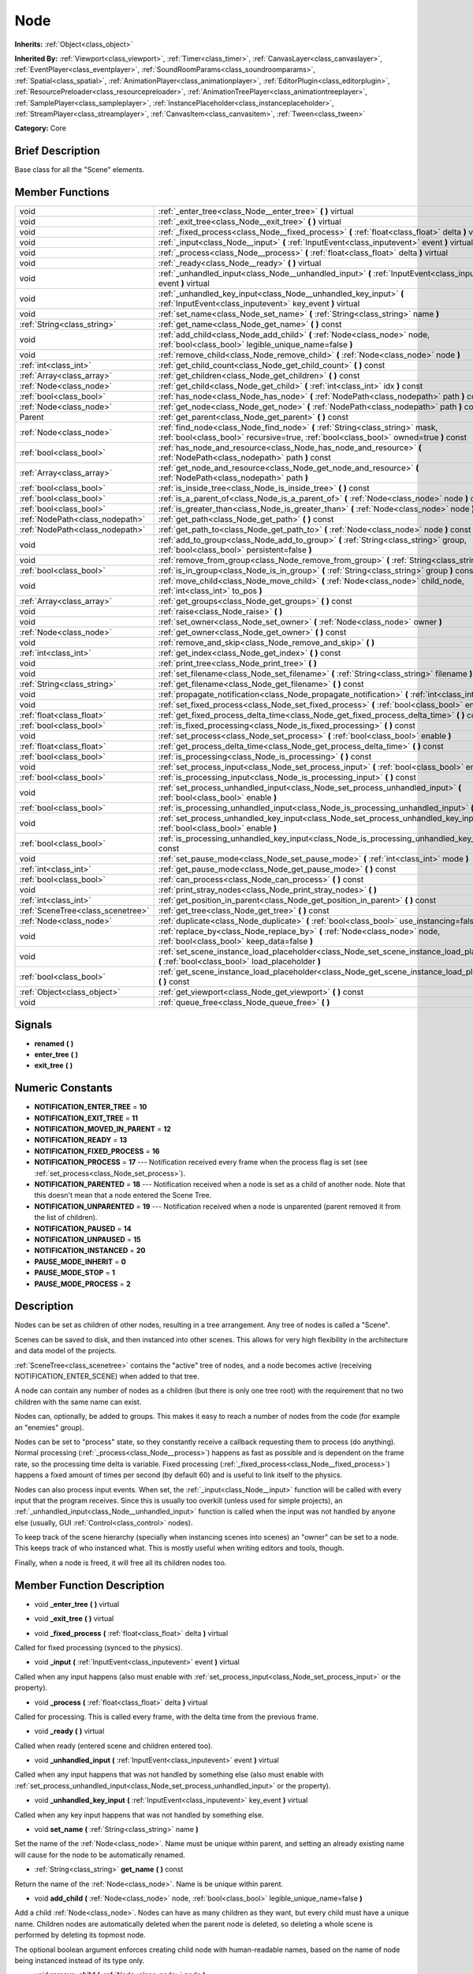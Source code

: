 .. Generated automatically by doc/tools/makerst.py in Godot's source tree.
.. DO NOT EDIT THIS FILE, but the doc/base/classes.xml source instead.

.. _class_Node:

Node
====

**Inherits:** :ref:`Object<class_object>`

**Inherited By:** :ref:`Viewport<class_viewport>`, :ref:`Timer<class_timer>`, :ref:`CanvasLayer<class_canvaslayer>`, :ref:`EventPlayer<class_eventplayer>`, :ref:`SoundRoomParams<class_soundroomparams>`, :ref:`Spatial<class_spatial>`, :ref:`AnimationPlayer<class_animationplayer>`, :ref:`EditorPlugin<class_editorplugin>`, :ref:`ResourcePreloader<class_resourcepreloader>`, :ref:`AnimationTreePlayer<class_animationtreeplayer>`, :ref:`SamplePlayer<class_sampleplayer>`, :ref:`InstancePlaceholder<class_instanceplaceholder>`, :ref:`StreamPlayer<class_streamplayer>`, :ref:`CanvasItem<class_canvasitem>`, :ref:`Tween<class_tween>`

**Category:** Core

Brief Description
-----------------

Base class for all the "Scene" elements.

Member Functions
----------------

+------------------------------------+-------------------------------------------------------------------------------------------------------------------------------------------------------------------------+
| void                               | :ref:`_enter_tree<class_Node__enter_tree>`  **(** **)** virtual                                                                                                         |
+------------------------------------+-------------------------------------------------------------------------------------------------------------------------------------------------------------------------+
| void                               | :ref:`_exit_tree<class_Node__exit_tree>`  **(** **)** virtual                                                                                                           |
+------------------------------------+-------------------------------------------------------------------------------------------------------------------------------------------------------------------------+
| void                               | :ref:`_fixed_process<class_Node__fixed_process>`  **(** :ref:`float<class_float>` delta  **)** virtual                                                                  |
+------------------------------------+-------------------------------------------------------------------------------------------------------------------------------------------------------------------------+
| void                               | :ref:`_input<class_Node__input>`  **(** :ref:`InputEvent<class_inputevent>` event  **)** virtual                                                                        |
+------------------------------------+-------------------------------------------------------------------------------------------------------------------------------------------------------------------------+
| void                               | :ref:`_process<class_Node__process>`  **(** :ref:`float<class_float>` delta  **)** virtual                                                                              |
+------------------------------------+-------------------------------------------------------------------------------------------------------------------------------------------------------------------------+
| void                               | :ref:`_ready<class_Node__ready>`  **(** **)** virtual                                                                                                                   |
+------------------------------------+-------------------------------------------------------------------------------------------------------------------------------------------------------------------------+
| void                               | :ref:`_unhandled_input<class_Node__unhandled_input>`  **(** :ref:`InputEvent<class_inputevent>` event  **)** virtual                                                    |
+------------------------------------+-------------------------------------------------------------------------------------------------------------------------------------------------------------------------+
| void                               | :ref:`_unhandled_key_input<class_Node__unhandled_key_input>`  **(** :ref:`InputEvent<class_inputevent>` key_event  **)** virtual                                        |
+------------------------------------+-------------------------------------------------------------------------------------------------------------------------------------------------------------------------+
| void                               | :ref:`set_name<class_Node_set_name>`  **(** :ref:`String<class_string>` name  **)**                                                                                     |
+------------------------------------+-------------------------------------------------------------------------------------------------------------------------------------------------------------------------+
| :ref:`String<class_string>`        | :ref:`get_name<class_Node_get_name>`  **(** **)** const                                                                                                                 |
+------------------------------------+-------------------------------------------------------------------------------------------------------------------------------------------------------------------------+
| void                               | :ref:`add_child<class_Node_add_child>`  **(** :ref:`Node<class_node>` node, :ref:`bool<class_bool>` legible_unique_name=false  **)**                                    |
+------------------------------------+-------------------------------------------------------------------------------------------------------------------------------------------------------------------------+
| void                               | :ref:`remove_child<class_Node_remove_child>`  **(** :ref:`Node<class_node>` node  **)**                                                                                 |
+------------------------------------+-------------------------------------------------------------------------------------------------------------------------------------------------------------------------+
| :ref:`int<class_int>`              | :ref:`get_child_count<class_Node_get_child_count>`  **(** **)** const                                                                                                   |
+------------------------------------+-------------------------------------------------------------------------------------------------------------------------------------------------------------------------+
| :ref:`Array<class_array>`          | :ref:`get_children<class_Node_get_children>`  **(** **)** const                                                                                                         |
+------------------------------------+-------------------------------------------------------------------------------------------------------------------------------------------------------------------------+
| :ref:`Node<class_node>`            | :ref:`get_child<class_Node_get_child>`  **(** :ref:`int<class_int>` idx  **)** const                                                                                    |
+------------------------------------+-------------------------------------------------------------------------------------------------------------------------------------------------------------------------+
| :ref:`bool<class_bool>`            | :ref:`has_node<class_Node_has_node>`  **(** :ref:`NodePath<class_nodepath>` path  **)** const                                                                           |
+------------------------------------+-------------------------------------------------------------------------------------------------------------------------------------------------------------------------+
| :ref:`Node<class_node>`            | :ref:`get_node<class_Node_get_node>`  **(** :ref:`NodePath<class_nodepath>` path  **)** const                                                                           |
+------------------------------------+-------------------------------------------------------------------------------------------------------------------------------------------------------------------------+
| Parent                             | :ref:`get_parent<class_Node_get_parent>`  **(** **)** const                                                                                                             |
+------------------------------------+-------------------------------------------------------------------------------------------------------------------------------------------------------------------------+
| :ref:`Node<class_node>`            | :ref:`find_node<class_Node_find_node>`  **(** :ref:`String<class_string>` mask, :ref:`bool<class_bool>` recursive=true, :ref:`bool<class_bool>` owned=true  **)** const |
+------------------------------------+-------------------------------------------------------------------------------------------------------------------------------------------------------------------------+
| :ref:`bool<class_bool>`            | :ref:`has_node_and_resource<class_Node_has_node_and_resource>`  **(** :ref:`NodePath<class_nodepath>` path  **)** const                                                 |
+------------------------------------+-------------------------------------------------------------------------------------------------------------------------------------------------------------------------+
| :ref:`Array<class_array>`          | :ref:`get_node_and_resource<class_Node_get_node_and_resource>`  **(** :ref:`NodePath<class_nodepath>` path  **)**                                                       |
+------------------------------------+-------------------------------------------------------------------------------------------------------------------------------------------------------------------------+
| :ref:`bool<class_bool>`            | :ref:`is_inside_tree<class_Node_is_inside_tree>`  **(** **)** const                                                                                                     |
+------------------------------------+-------------------------------------------------------------------------------------------------------------------------------------------------------------------------+
| :ref:`bool<class_bool>`            | :ref:`is_a_parent_of<class_Node_is_a_parent_of>`  **(** :ref:`Node<class_node>` node  **)** const                                                                       |
+------------------------------------+-------------------------------------------------------------------------------------------------------------------------------------------------------------------------+
| :ref:`bool<class_bool>`            | :ref:`is_greater_than<class_Node_is_greater_than>`  **(** :ref:`Node<class_node>` node  **)** const                                                                     |
+------------------------------------+-------------------------------------------------------------------------------------------------------------------------------------------------------------------------+
| :ref:`NodePath<class_nodepath>`    | :ref:`get_path<class_Node_get_path>`  **(** **)** const                                                                                                                 |
+------------------------------------+-------------------------------------------------------------------------------------------------------------------------------------------------------------------------+
| :ref:`NodePath<class_nodepath>`    | :ref:`get_path_to<class_Node_get_path_to>`  **(** :ref:`Node<class_node>` node  **)** const                                                                             |
+------------------------------------+-------------------------------------------------------------------------------------------------------------------------------------------------------------------------+
| void                               | :ref:`add_to_group<class_Node_add_to_group>`  **(** :ref:`String<class_string>` group, :ref:`bool<class_bool>` persistent=false  **)**                                  |
+------------------------------------+-------------------------------------------------------------------------------------------------------------------------------------------------------------------------+
| void                               | :ref:`remove_from_group<class_Node_remove_from_group>`  **(** :ref:`String<class_string>` group  **)**                                                                  |
+------------------------------------+-------------------------------------------------------------------------------------------------------------------------------------------------------------------------+
| :ref:`bool<class_bool>`            | :ref:`is_in_group<class_Node_is_in_group>`  **(** :ref:`String<class_string>` group  **)** const                                                                        |
+------------------------------------+-------------------------------------------------------------------------------------------------------------------------------------------------------------------------+
| void                               | :ref:`move_child<class_Node_move_child>`  **(** :ref:`Node<class_node>` child_node, :ref:`int<class_int>` to_pos  **)**                                                 |
+------------------------------------+-------------------------------------------------------------------------------------------------------------------------------------------------------------------------+
| :ref:`Array<class_array>`          | :ref:`get_groups<class_Node_get_groups>`  **(** **)** const                                                                                                             |
+------------------------------------+-------------------------------------------------------------------------------------------------------------------------------------------------------------------------+
| void                               | :ref:`raise<class_Node_raise>`  **(** **)**                                                                                                                             |
+------------------------------------+-------------------------------------------------------------------------------------------------------------------------------------------------------------------------+
| void                               | :ref:`set_owner<class_Node_set_owner>`  **(** :ref:`Node<class_node>` owner  **)**                                                                                      |
+------------------------------------+-------------------------------------------------------------------------------------------------------------------------------------------------------------------------+
| :ref:`Node<class_node>`            | :ref:`get_owner<class_Node_get_owner>`  **(** **)** const                                                                                                               |
+------------------------------------+-------------------------------------------------------------------------------------------------------------------------------------------------------------------------+
| void                               | :ref:`remove_and_skip<class_Node_remove_and_skip>`  **(** **)**                                                                                                         |
+------------------------------------+-------------------------------------------------------------------------------------------------------------------------------------------------------------------------+
| :ref:`int<class_int>`              | :ref:`get_index<class_Node_get_index>`  **(** **)** const                                                                                                               |
+------------------------------------+-------------------------------------------------------------------------------------------------------------------------------------------------------------------------+
| void                               | :ref:`print_tree<class_Node_print_tree>`  **(** **)**                                                                                                                   |
+------------------------------------+-------------------------------------------------------------------------------------------------------------------------------------------------------------------------+
| void                               | :ref:`set_filename<class_Node_set_filename>`  **(** :ref:`String<class_string>` filename  **)**                                                                         |
+------------------------------------+-------------------------------------------------------------------------------------------------------------------------------------------------------------------------+
| :ref:`String<class_string>`        | :ref:`get_filename<class_Node_get_filename>`  **(** **)** const                                                                                                         |
+------------------------------------+-------------------------------------------------------------------------------------------------------------------------------------------------------------------------+
| void                               | :ref:`propagate_notification<class_Node_propagate_notification>`  **(** :ref:`int<class_int>` what  **)**                                                               |
+------------------------------------+-------------------------------------------------------------------------------------------------------------------------------------------------------------------------+
| void                               | :ref:`set_fixed_process<class_Node_set_fixed_process>`  **(** :ref:`bool<class_bool>` enable  **)**                                                                     |
+------------------------------------+-------------------------------------------------------------------------------------------------------------------------------------------------------------------------+
| :ref:`float<class_float>`          | :ref:`get_fixed_process_delta_time<class_Node_get_fixed_process_delta_time>`  **(** **)** const                                                                         |
+------------------------------------+-------------------------------------------------------------------------------------------------------------------------------------------------------------------------+
| :ref:`bool<class_bool>`            | :ref:`is_fixed_processing<class_Node_is_fixed_processing>`  **(** **)** const                                                                                           |
+------------------------------------+-------------------------------------------------------------------------------------------------------------------------------------------------------------------------+
| void                               | :ref:`set_process<class_Node_set_process>`  **(** :ref:`bool<class_bool>` enable  **)**                                                                                 |
+------------------------------------+-------------------------------------------------------------------------------------------------------------------------------------------------------------------------+
| :ref:`float<class_float>`          | :ref:`get_process_delta_time<class_Node_get_process_delta_time>`  **(** **)** const                                                                                     |
+------------------------------------+-------------------------------------------------------------------------------------------------------------------------------------------------------------------------+
| :ref:`bool<class_bool>`            | :ref:`is_processing<class_Node_is_processing>`  **(** **)** const                                                                                                       |
+------------------------------------+-------------------------------------------------------------------------------------------------------------------------------------------------------------------------+
| void                               | :ref:`set_process_input<class_Node_set_process_input>`  **(** :ref:`bool<class_bool>` enable  **)**                                                                     |
+------------------------------------+-------------------------------------------------------------------------------------------------------------------------------------------------------------------------+
| :ref:`bool<class_bool>`            | :ref:`is_processing_input<class_Node_is_processing_input>`  **(** **)** const                                                                                           |
+------------------------------------+-------------------------------------------------------------------------------------------------------------------------------------------------------------------------+
| void                               | :ref:`set_process_unhandled_input<class_Node_set_process_unhandled_input>`  **(** :ref:`bool<class_bool>` enable  **)**                                                 |
+------------------------------------+-------------------------------------------------------------------------------------------------------------------------------------------------------------------------+
| :ref:`bool<class_bool>`            | :ref:`is_processing_unhandled_input<class_Node_is_processing_unhandled_input>`  **(** **)** const                                                                       |
+------------------------------------+-------------------------------------------------------------------------------------------------------------------------------------------------------------------------+
| void                               | :ref:`set_process_unhandled_key_input<class_Node_set_process_unhandled_key_input>`  **(** :ref:`bool<class_bool>` enable  **)**                                         |
+------------------------------------+-------------------------------------------------------------------------------------------------------------------------------------------------------------------------+
| :ref:`bool<class_bool>`            | :ref:`is_processing_unhandled_key_input<class_Node_is_processing_unhandled_key_input>`  **(** **)** const                                                               |
+------------------------------------+-------------------------------------------------------------------------------------------------------------------------------------------------------------------------+
| void                               | :ref:`set_pause_mode<class_Node_set_pause_mode>`  **(** :ref:`int<class_int>` mode  **)**                                                                               |
+------------------------------------+-------------------------------------------------------------------------------------------------------------------------------------------------------------------------+
| :ref:`int<class_int>`              | :ref:`get_pause_mode<class_Node_get_pause_mode>`  **(** **)** const                                                                                                     |
+------------------------------------+-------------------------------------------------------------------------------------------------------------------------------------------------------------------------+
| :ref:`bool<class_bool>`            | :ref:`can_process<class_Node_can_process>`  **(** **)** const                                                                                                           |
+------------------------------------+-------------------------------------------------------------------------------------------------------------------------------------------------------------------------+
| void                               | :ref:`print_stray_nodes<class_Node_print_stray_nodes>`  **(** **)**                                                                                                     |
+------------------------------------+-------------------------------------------------------------------------------------------------------------------------------------------------------------------------+
| :ref:`int<class_int>`              | :ref:`get_position_in_parent<class_Node_get_position_in_parent>`  **(** **)** const                                                                                     |
+------------------------------------+-------------------------------------------------------------------------------------------------------------------------------------------------------------------------+
| :ref:`SceneTree<class_scenetree>`  | :ref:`get_tree<class_Node_get_tree>`  **(** **)** const                                                                                                                 |
+------------------------------------+-------------------------------------------------------------------------------------------------------------------------------------------------------------------------+
| :ref:`Node<class_node>`            | :ref:`duplicate<class_Node_duplicate>`  **(** :ref:`bool<class_bool>` use_instancing=false  **)** const                                                                 |
+------------------------------------+-------------------------------------------------------------------------------------------------------------------------------------------------------------------------+
| void                               | :ref:`replace_by<class_Node_replace_by>`  **(** :ref:`Node<class_node>` node, :ref:`bool<class_bool>` keep_data=false  **)**                                            |
+------------------------------------+-------------------------------------------------------------------------------------------------------------------------------------------------------------------------+
| void                               | :ref:`set_scene_instance_load_placeholder<class_Node_set_scene_instance_load_placeholder>`  **(** :ref:`bool<class_bool>` load_placeholder  **)**                       |
+------------------------------------+-------------------------------------------------------------------------------------------------------------------------------------------------------------------------+
| :ref:`bool<class_bool>`            | :ref:`get_scene_instance_load_placeholder<class_Node_get_scene_instance_load_placeholder>`  **(** **)** const                                                           |
+------------------------------------+-------------------------------------------------------------------------------------------------------------------------------------------------------------------------+
| :ref:`Object<class_object>`        | :ref:`get_viewport<class_Node_get_viewport>`  **(** **)** const                                                                                                         |
+------------------------------------+-------------------------------------------------------------------------------------------------------------------------------------------------------------------------+
| void                               | :ref:`queue_free<class_Node_queue_free>`  **(** **)**                                                                                                                   |
+------------------------------------+-------------------------------------------------------------------------------------------------------------------------------------------------------------------------+

Signals
-------

-  **renamed**  **(** **)**
-  **enter_tree**  **(** **)**
-  **exit_tree**  **(** **)**

Numeric Constants
-----------------

- **NOTIFICATION_ENTER_TREE** = **10**
- **NOTIFICATION_EXIT_TREE** = **11**
- **NOTIFICATION_MOVED_IN_PARENT** = **12**
- **NOTIFICATION_READY** = **13**
- **NOTIFICATION_FIXED_PROCESS** = **16**
- **NOTIFICATION_PROCESS** = **17** --- Notification received every frame when the process flag is set (see :ref:`set_process<class_Node_set_process>`).
- **NOTIFICATION_PARENTED** = **18** --- Notification received when a node is set as a child of another node. Note that this doesn't mean that a node entered the Scene Tree.
- **NOTIFICATION_UNPARENTED** = **19** --- Notification received when a node is unparented (parent removed it from the list of children).
- **NOTIFICATION_PAUSED** = **14**
- **NOTIFICATION_UNPAUSED** = **15**
- **NOTIFICATION_INSTANCED** = **20**
- **PAUSE_MODE_INHERIT** = **0**
- **PAUSE_MODE_STOP** = **1**
- **PAUSE_MODE_PROCESS** = **2**

Description
-----------

Nodes can be set as children of other nodes, resulting in a tree arrangement. Any tree of nodes is called a "Scene".

Scenes can be saved to disk, and then instanced into other scenes. This allows for very high flexibility in the architecture and data model of the projects.

:ref:`SceneTree<class_scenetree>` contains the "active" tree of nodes, and a node becomes active (receiving NOTIFICATION_ENTER_SCENE) when added to that tree.

A node can contain any number of nodes as a children (but there is only one tree root) with the requirement that no two children with the same name can exist.

Nodes can, optionally, be added to groups. This makes it easy to reach a number of nodes from the code (for example an "enemies" group).

Nodes can be set to "process" state, so they constantly receive a callback requesting them to process (do anything). Normal processing (:ref:`_process<class_Node__process>`) happens as fast as possible and is dependent on the frame rate, so the processing time delta is variable. Fixed processing (:ref:`_fixed_process<class_Node__fixed_process>`) happens a fixed amount of times per second (by default 60) and is useful to link itself to the physics.

Nodes can also process input events. When set, the :ref:`_input<class_Node__input>` function will be called with every input that the program receives. Since this is usually too overkill (unless used for simple projects), an :ref:`_unhandled_input<class_Node__unhandled_input>` function is called when the input was not handled by anyone else (usually, GUI :ref:`Control<class_control>` nodes).

To keep track of the scene hierarchy (specially when instancing scenes into scenes) an "owner" can be set to a node. This keeps track of who instanced what. This is mostly useful when writing editors and tools, though.

Finally, when a node is freed, it will free all its children nodes too.

Member Function Description
---------------------------

.. _class_Node__enter_tree:

- void  **_enter_tree**  **(** **)** virtual

.. _class_Node__exit_tree:

- void  **_exit_tree**  **(** **)** virtual

.. _class_Node__fixed_process:

- void  **_fixed_process**  **(** :ref:`float<class_float>` delta  **)** virtual

Called for fixed processing (synced to the physics).

.. _class_Node__input:

- void  **_input**  **(** :ref:`InputEvent<class_inputevent>` event  **)** virtual

Called when any input happens (also must enable with :ref:`set_process_input<class_Node_set_process_input>` or the property).

.. _class_Node__process:

- void  **_process**  **(** :ref:`float<class_float>` delta  **)** virtual

Called for processing. This is called every frame, with the delta time from the previous frame.

.. _class_Node__ready:

- void  **_ready**  **(** **)** virtual

Called when ready (entered scene and children entered too).

.. _class_Node__unhandled_input:

- void  **_unhandled_input**  **(** :ref:`InputEvent<class_inputevent>` event  **)** virtual

Called when any input happens that was not handled by something else (also must enable with :ref:`set_process_unhandled_input<class_Node_set_process_unhandled_input>` or the property).

.. _class_Node__unhandled_key_input:

- void  **_unhandled_key_input**  **(** :ref:`InputEvent<class_inputevent>` key_event  **)** virtual

Called when any key input happens that was not handled by something else.

.. _class_Node_set_name:

- void  **set_name**  **(** :ref:`String<class_string>` name  **)**

Set the name of the :ref:`Node<class_node>`. Name must be unique within parent, and setting an already existing name will cause for the node to be automatically renamed.

.. _class_Node_get_name:

- :ref:`String<class_string>`  **get_name**  **(** **)** const

Return the name of the :ref:`Node<class_node>`. Name is be unique within parent.

.. _class_Node_add_child:

- void  **add_child**  **(** :ref:`Node<class_node>` node, :ref:`bool<class_bool>` legible_unique_name=false  **)**

Add a child :ref:`Node<class_node>`. Nodes can have as many children as they want, but every child must have a unique name. Children nodes are automatically deleted when the parent node is deleted, so deleting a whole scene is performed by deleting its topmost node.

The optional boolean argument enforces creating child node with human-readable names, based on the name of node being instanced instead of its type only.

.. _class_Node_remove_child:

- void  **remove_child**  **(** :ref:`Node<class_node>` node  **)**

Remove a child :ref:`Node<class_node>`. Node is NOT deleted and will have to be deleted manually.

.. _class_Node_get_child_count:

- :ref:`int<class_int>`  **get_child_count**  **(** **)** const

Return the amount of children nodes.

.. _class_Node_get_children:

- :ref:`Array<class_array>`  **get_children**  **(** **)** const

.. _class_Node_get_child:

- :ref:`Node<class_node>`  **get_child**  **(** :ref:`int<class_int>` idx  **)** const

Return a children node by it's index (see :ref:`get_child_count<class_Node_get_child_count>`). This method is often used for iterating all children of a node.

.. _class_Node_has_node:

- :ref:`bool<class_bool>`  **has_node**  **(** :ref:`NodePath<class_nodepath>` path  **)** const

.. _class_Node_get_node:

- :ref:`Node<class_node>`  **get_node**  **(** :ref:`NodePath<class_nodepath>` path  **)** const

Fetch a node. NodePath must be valid (or else error will occur) and can be either the path to child node, a relative path (from the current node to another node), or an absolute path to a node.

Note: fetching absolute paths only works when the node is inside the scene tree (see :ref:`is_inside_tree<class_Node_is_inside_tree>`). Examples. Assume your current node is Character and following tree:



 root/

 root/Character

 root/Character/Sword

 root/Character/Backpack/Dagger

 root/MyGame

 root/Swamp/Alligator

 root/Swamp/Mosquito

 root/Swamp/Goblin



 Possible paths are:

 - get_node("Sword")

 - get_node("Backpack/Dagger")

 - get_node("../Swamp/Alligator")

 - get_node("/root/MyGame")

.. _class_Node_get_parent:

- Parent  **get_parent**  **(** **)** const

Return the parent :ref:`Node<class_node>` of the current :ref:`Node<class_node>`, or an empty Object if the node lacks a parent.

.. _class_Node_find_node:

- :ref:`Node<class_node>`  **find_node**  **(** :ref:`String<class_string>` mask, :ref:`bool<class_bool>` recursive=true, :ref:`bool<class_bool>` owned=true  **)** const

Find a descendant of this node whose name matches ``mask`` as in :ref:`String.match<class_String_match>` (i.e. case sensitive, but '\*' matches zero or more characters and '?' matches any single character except '.'). Note that it does not match against the full path, just against individual node names.

.. _class_Node_has_node_and_resource:

- :ref:`bool<class_bool>`  **has_node_and_resource**  **(** :ref:`NodePath<class_nodepath>` path  **)** const

.. _class_Node_get_node_and_resource:

- :ref:`Array<class_array>`  **get_node_and_resource**  **(** :ref:`NodePath<class_nodepath>` path  **)**

.. _class_Node_is_inside_tree:

- :ref:`bool<class_bool>`  **is_inside_tree**  **(** **)** const

.. _class_Node_is_a_parent_of:

- :ref:`bool<class_bool>`  **is_a_parent_of**  **(** :ref:`Node<class_node>` node  **)** const

Return *true* if the "node" argument is a direct or indirect child of the current node, otherwise return *false*.

.. _class_Node_is_greater_than:

- :ref:`bool<class_bool>`  **is_greater_than**  **(** :ref:`Node<class_node>` node  **)** const

Return *true* if "node" occurs later in the scene hierarchy than the current node, otherwise return *false*.

.. _class_Node_get_path:

- :ref:`NodePath<class_nodepath>`  **get_path**  **(** **)** const

Return the absolute path of the current node. This only works if the current node is inside the scene tree (see :ref:`is_inside_tree<class_Node_is_inside_tree>`).

.. _class_Node_get_path_to:

- :ref:`NodePath<class_nodepath>`  **get_path_to**  **(** :ref:`Node<class_node>` node  **)** const

Return the relative path from the current node to the specified node in "node" argument. Both nodes must be in the same scene, or else the function will fail.

.. _class_Node_add_to_group:

- void  **add_to_group**  **(** :ref:`String<class_string>` group, :ref:`bool<class_bool>` persistent=false  **)**

Add a node to a group. Groups are helpers to name and organize group of nodes, like for example: "Enemies", "Collectables", etc. A :ref:`Node<class_node>` can be in any number of groups. Nodes can be assigned a group at any time, but will not be added to it until they are inside the scene tree (see :ref:`is_inside_tree<class_Node_is_inside_tree>`).

.. _class_Node_remove_from_group:

- void  **remove_from_group**  **(** :ref:`String<class_string>` group  **)**

Remove a node from a group.

.. _class_Node_is_in_group:

- :ref:`bool<class_bool>`  **is_in_group**  **(** :ref:`String<class_string>` group  **)** const

.. _class_Node_move_child:

- void  **move_child**  **(** :ref:`Node<class_node>` child_node, :ref:`int<class_int>` to_pos  **)**

Move a child node to a different position (order) amongst the other children. Since calls, signals, etc are performed by tree order, changing the order of children nodes may be useful.

.. _class_Node_get_groups:

- :ref:`Array<class_array>`  **get_groups**  **(** **)** const

.. _class_Node_raise:

- void  **raise**  **(** **)**

Move this node to the top of the array of nodes of the parent node. This is often useful on GUIs (:ref:`Control<class_control>`), because their order of drawing fully depends on their order in the tree.

.. _class_Node_set_owner:

- void  **set_owner**  **(** :ref:`Node<class_node>` owner  **)**

Set the node owner. A node can have any other node as owner (as long as a valid parent, grandparent, etc ascending in the tree). When saving a node (using SceneSaver) all the nodes it owns will be saved with it. This allows to create complex SceneTrees, with instancing and subinstancing.

.. _class_Node_get_owner:

- :ref:`Node<class_node>`  **get_owner**  **(** **)** const

Get the node owner (see :ref:`set_owner<class_Node_set_owner>`).

.. _class_Node_remove_and_skip:

- void  **remove_and_skip**  **(** **)**

Remove a node and set all its children as children of the parent node (if exists). All even subscriptions that pass by the removed node will be unsubscribed.

.. _class_Node_get_index:

- :ref:`int<class_int>`  **get_index**  **(** **)** const

Get the node index in the parent (assuming it has a parent).

.. _class_Node_print_tree:

- void  **print_tree**  **(** **)**

Print the scene to stdout. Used mainly for debugging purposes.

.. _class_Node_set_filename:

- void  **set_filename**  **(** :ref:`String<class_string>` filename  **)**

A node can contain a filename. This filename should not be changed by the user, unless writing editors and tools. When a scene is instanced from a file, it topmost node contains the filename from where it was loaded.

.. _class_Node_get_filename:

- :ref:`String<class_string>`  **get_filename**  **(** **)** const

Return a filename that may be containedA node can contained by the node. When a scene is instanced from a file, it topmost node contains the filename from where it was loaded (see :ref:`set_filename<class_Node_set_filename>`).

.. _class_Node_propagate_notification:

- void  **propagate_notification**  **(** :ref:`int<class_int>` what  **)**

Notify the current node and all its children recursively by calling notification() in all of them.

.. _class_Node_set_fixed_process:

- void  **set_fixed_process**  **(** :ref:`bool<class_bool>` enable  **)**

Enables or disables node fixed framerate processing. When a node is being processed, it will receive a NOTIFICATION_PROCESS at a fixed (usually 60 fps, check :ref:`OS<class_os>` to change that) interval (and the :ref:`_fixed_process<class_Node__fixed_process>` callback will be called if exists). It is common to check how much time was elapsed since the previous frame by calling :ref:`get_fixed_process_delta_time<class_Node_get_fixed_process_delta_time>`.

.. _class_Node_get_fixed_process_delta_time:

- :ref:`float<class_float>`  **get_fixed_process_delta_time**  **(** **)** const

Return the time elapsed since the last fixed frame. This is always the same in fixed processing unless the frames per second is changed in :ref:`OS<class_os>`.

.. _class_Node_is_fixed_processing:

- :ref:`bool<class_bool>`  **is_fixed_processing**  **(** **)** const

Return true if fixed processing is enabled (see :ref:`set_fixed_process<class_Node_set_fixed_process>`).

.. _class_Node_set_process:

- void  **set_process**  **(** :ref:`bool<class_bool>` enable  **)**

Enables or disables node processing. When a node is being processed, it will receive a NOTIFICATION_PROCESS on every drawn frame (and the :ref:`_process<class_Node__process>` callback will be called if exists). It is common to check how much time was elapsed since the previous frame by calling :ref:`get_process_delta_time<class_Node_get_process_delta_time>`.

.. _class_Node_get_process_delta_time:

- :ref:`float<class_float>`  **get_process_delta_time**  **(** **)** const

Return the time elapsed (in seconds) since the last process callback. This is almost always different each time.

.. _class_Node_is_processing:

- :ref:`bool<class_bool>`  **is_processing**  **(** **)** const

Return whether processing is enabled in the current node (see :ref:`set_process<class_Node_set_process>`).

.. _class_Node_set_process_input:

- void  **set_process_input**  **(** :ref:`bool<class_bool>` enable  **)**

Enable input processing for node. This is not required for GUI controls! It hooks up the node to receive all input (see :ref:`_input<class_Node__input>`).

.. _class_Node_is_processing_input:

- :ref:`bool<class_bool>`  **is_processing_input**  **(** **)** const

Return true if the node is processing input (see :ref:`set_process_input<class_Node_set_process_input>`).

.. _class_Node_set_process_unhandled_input:

- void  **set_process_unhandled_input**  **(** :ref:`bool<class_bool>` enable  **)**

Enable unhandled input processing for node. This is not required for GUI controls! It hooks up the node to receive all input that was not previously handled before (usually by a :ref:`Control<class_control>`). (see :ref:`_unhandled_input<class_Node__unhandled_input>`).

.. _class_Node_is_processing_unhandled_input:

- :ref:`bool<class_bool>`  **is_processing_unhandled_input**  **(** **)** const

Return true if the node is processing unhandled input (see :ref:`set_process_unhandled_input<class_Node_set_process_unhandled_input>`).

.. _class_Node_set_process_unhandled_key_input:

- void  **set_process_unhandled_key_input**  **(** :ref:`bool<class_bool>` enable  **)**

.. _class_Node_is_processing_unhandled_key_input:

- :ref:`bool<class_bool>`  **is_processing_unhandled_key_input**  **(** **)** const

.. _class_Node_set_pause_mode:

- void  **set_pause_mode**  **(** :ref:`int<class_int>` mode  **)**

.. _class_Node_get_pause_mode:

- :ref:`int<class_int>`  **get_pause_mode**  **(** **)** const

.. _class_Node_can_process:

- :ref:`bool<class_bool>`  **can_process**  **(** **)** const

Return true if the node can process.

.. _class_Node_print_stray_nodes:

- void  **print_stray_nodes**  **(** **)**

.. _class_Node_get_position_in_parent:

- :ref:`int<class_int>`  **get_position_in_parent**  **(** **)** const

.. _class_Node_get_tree:

- :ref:`SceneTree<class_scenetree>`  **get_tree**  **(** **)** const

.. _class_Node_duplicate:

- :ref:`Node<class_node>`  **duplicate**  **(** :ref:`bool<class_bool>` use_instancing=false  **)** const

.. _class_Node_replace_by:

- void  **replace_by**  **(** :ref:`Node<class_node>` node, :ref:`bool<class_bool>` keep_data=false  **)**

Replace a node in a scene by a given one. Subscriptions that pass through this node will be lost.

.. _class_Node_set_scene_instance_load_placeholder:

- void  **set_scene_instance_load_placeholder**  **(** :ref:`bool<class_bool>` load_placeholder  **)**

.. _class_Node_get_scene_instance_load_placeholder:

- :ref:`bool<class_bool>`  **get_scene_instance_load_placeholder**  **(** **)** const

.. _class_Node_get_viewport:

- :ref:`Object<class_object>`  **get_viewport**  **(** **)** const

.. _class_Node_queue_free:

- void  **queue_free**  **(** **)**


